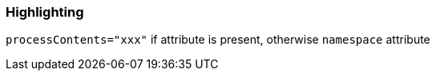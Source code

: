 === Highlighting

``++processContents="xxx"++`` if attribute is present, otherwise ``++namespace++`` attribute

